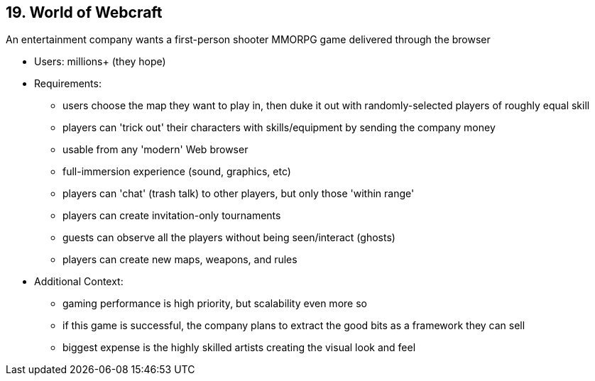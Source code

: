 [[section-kata-19]]
== 19. World of Webcraft

An entertainment company wants a first-person shooter MMORPG game delivered through the browser

*    Users: millions+ (they hope)
*    Requirements:
**        users choose the map they want to play in, then duke it out with randomly-selected players of roughly equal skill
**        players can 'trick out' their characters with skills/equipment by sending the company money
**        usable from any 'modern' Web browser
**        full-immersion experience (sound, graphics, etc)
**        players can 'chat' (trash talk) to other players, but only those 'within range'
**        players can create invitation-only tournaments
**        guests can observe all the players without being seen/interact (ghosts)
**        players can create new maps, weapons, and rules
*    Additional Context:
**        gaming performance is high priority, but scalability even more so
**        if this game is successful, the company plans to extract the good bits as a framework they can sell
**        biggest expense is the highly skilled artists creating the visual look and feel

